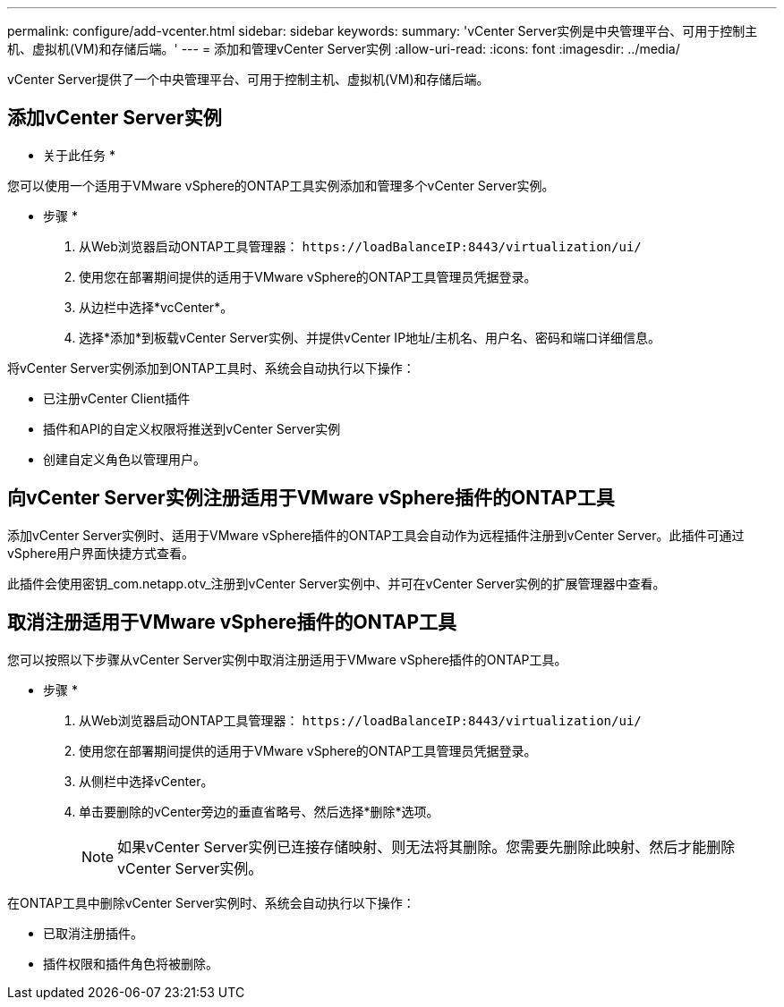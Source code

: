 ---
permalink: configure/add-vcenter.html 
sidebar: sidebar 
keywords:  
summary: 'vCenter Server实例是中央管理平台、可用于控制主机、虚拟机(VM)和存储后端。' 
---
= 添加和管理vCenter Server实例
:allow-uri-read: 
:icons: font
:imagesdir: ../media/


[role="lead"]
vCenter Server提供了一个中央管理平台、可用于控制主机、虚拟机(VM)和存储后端。



== 添加vCenter Server实例

* 关于此任务 *

您可以使用一个适用于VMware vSphere的ONTAP工具实例添加和管理多个vCenter Server实例。

* 步骤 *

. 从Web浏览器启动ONTAP工具管理器： `\https://loadBalanceIP:8443/virtualization/ui/`
. 使用您在部署期间提供的适用于VMware vSphere的ONTAP工具管理员凭据登录。
. 从边栏中选择*vcCenter*。
. 选择*添加*到板载vCenter Server实例、并提供vCenter IP地址/主机名、用户名、密码和端口详细信息。


将vCenter Server实例添加到ONTAP工具时、系统会自动执行以下操作：

* 已注册vCenter Client插件
* 插件和API的自定义权限将推送到vCenter Server实例
* 创建自定义角色以管理用户。




== 向vCenter Server实例注册适用于VMware vSphere插件的ONTAP工具

添加vCenter Server实例时、适用于VMware vSphere插件的ONTAP工具会自动作为远程插件注册到vCenter Server。此插件可通过vSphere用户界面快捷方式查看。

此插件会使用密钥_com.netapp.otv_注册到vCenter Server实例中、并可在vCenter Server实例的扩展管理器中查看。



== 取消注册适用于VMware vSphere插件的ONTAP工具

您可以按照以下步骤从vCenter Server实例中取消注册适用于VMware vSphere插件的ONTAP工具。

* 步骤 *

. 从Web浏览器启动ONTAP工具管理器： `\https://loadBalanceIP:8443/virtualization/ui/`
. 使用您在部署期间提供的适用于VMware vSphere的ONTAP工具管理员凭据登录。
. 从侧栏中选择vCenter。
. 单击要删除的vCenter旁边的垂直省略号、然后选择*删除*选项。
+

NOTE: 如果vCenter Server实例已连接存储映射、则无法将其删除。您需要先删除此映射、然后才能删除vCenter Server实例。



在ONTAP工具中删除vCenter Server实例时、系统会自动执行以下操作：

* 已取消注册插件。
* 插件权限和插件角色将被删除。

